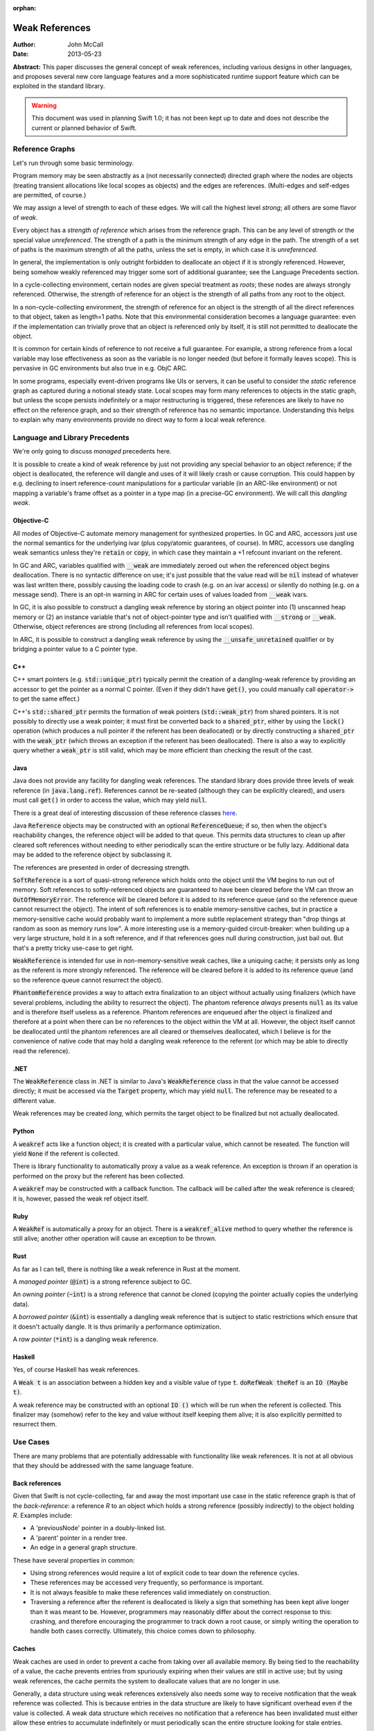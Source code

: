 :orphan:

=================
 Weak References
=================

:Author: John McCall
:Date: 2013-05-23

**Abstract:** This paper discusses the general concept of weak
references, including various designs in other languages, and proposes
several new core language features and a more sophisticated runtime
support feature which can be exploited in the standard library.

.. warning:: This document was used in planning Swift 1.0; it has not been kept
  up to date and does not describe the current or planned behavior of Swift.

Reference Graphs
================

Let's run through some basic terminology.

Program memory may be seen abstractly as a (not necessarily connected)
directed graph where the nodes are objects (treating transient
allocations like local scopes as objects) and the edges are
references.  (Multi-edges and self-edges are permitted, of course.)

We may assign a level of strength to each of these edges.  We will
call the highest level *strong*; all others are some flavor of *weak*.

Every object has a *strength of reference* which arises from the
reference graph.  This can be any level of strength or the special
value *unreferenced*.  The strength of a path is the minimum strength
of any edge in the path.  The strength of a set of paths is the
maximum strength of all the paths, unless the set is empty, in which
case it is *unreferenced*.

In general, the implementation is only outright forbidden to
deallocate an object if it is strongly referenced.  However,
being somehow weakly referenced may trigger some sort of additional
guarantee; see the Language Precedents section.

In a cycle-collecting environment, certain nodes are given special
treatment as *roots*; these nodes are always strongly referenced.
Otherwise, the strength of reference for an object is the strength
of all paths from any root to the object.

In a non-cycle-collecting environment, the strength of reference for
an object is the strength of all the direct references to that
object, taken as length=1 paths.  Note that this environmental
consideration becomes a language guarantee: even if the implementation
can trivially prove that an object is referenced only by itself, it
is still not permitted to deallocate the object.

It is common for certain kinds of reference to not receive a full
guarantee.  For example, a strong reference from a local variable
may lose effectiveness as soon as the variable is no longer needed
(but before it formally leaves scope).  This is pervasive in GC
environments but also true in e.g. ObjC ARC.

In some programs, especially event-driven programs like UIs or
servers, it can be useful to consider the *static* reference graph as
captured during a notional steady state.  Local scopes may form many
references to objects in the static graph, but unless the scope
persists indefinitely or a major restructuring is triggered, these
references are likely to have no effect on the reference graph, and so
their strength of reference has no semantic importance.  Understanding
this helps to explain why many environments provide no direct way to
form a local weak reference.

Language and Library Precedents
===============================

We're only going to discuss *managed* precedents here.

It is possible to create a kind of weak reference by just not
providing any special behavior to an object reference; if the
object is deallocated, the reference will dangle and uses of it
will likely crash or cause corruption.  This could happen by
e.g. declining to insert reference-count manipulations for a
particular variable (in an ARC-like environment) or not mapping
a variable's frame offset as a pointer in a type map (in a
precise-GC environment).  We will call this *dangling weak*.

Objective-C
-----------

All modes of Objective-C automate memory management for
synthesized properties.  In GC and ARC, accessors just
use the normal semantics for the underlying ivar (plus
copy/atomic guarantees, of course).  In MRC, accessors
use dangling weak semantics unless they're :code:`retain`
or :code:`copy`, in which case they maintain a +1 refcount
invariant on the referent.

In GC and ARC, variables qualified with :code:`__weak` are
immediately zeroed out when the referenced object begins
deallocation.  There is no syntactic difference on use;
it's just possible that the value read will be :code:`nil`
instead of whatever was last written there, possibly causing
the loading code to crash (e.g. on an ivar access) or silently
do nothing (e.g. on a message send).   There is an opt-in
warning in ARC for certain uses of values loaded from
:code:`__weak` ivars.

In GC, it is also possible to construct a dangling
weak reference by storing an object pointer into (1) unscanned
heap memory or (2) an instance variable that's not of
object-pointer type and isn't qualified with :code:`__strong`
or :code:`__weak`.  Otherwise, object references are strong
(including all references from local scopes).

In ARC, it is possible to construct a dangling weak reference
by using the :code:`__unsafe_unretained` qualifier or by
bridging a pointer value to a C pointer type.

C++
---

C++ smart pointers (e.g. :code:`std::unique_ptr`) typically
permit the creation of a dangling-weak reference by
providing an accessor to get the pointer as a normal C
pointer.  (Even if they didn't have :code:`get()`, you could
manually call :code:`operator->` to get the same effect.)

C++'s :code:`std::shared_ptr` permits the formation of
weak pointers (:code:`std::weak_ptr`) from shared pointers.
It is not possibly to directly use a weak pointer;  it must
first be converted back to a :code:`shared_ptr`, either by
using the :code:`lock()` operation (which produces a null
pointer if the referent has been deallocated) or by directly
constructing a :code:`shared_ptr` with the :code:`weak_ptr`
(which throws an exception if the referent has been deallocated).
There is also a way to explicitly query whether a
:code:`weak_ptr` is still valid, which may be more efficient
than checking the result of the cast.

Java
----

Java does not provide any facility for dangling weak references.
The standard library does provide three levels of weak reference
(in :code:`java.lang.ref`).  References cannot be re-seated
(although they can be explicitly cleared), and users must call
:code:`get()` in order to access the value, which may yield
:code:`null`.

There is a great deal of interesting discussion of these
reference classes `here <http://www.kdgregory.com/index.php?page=java.refobj>`_.

Java :code:`Reference` objects may be constructed with an
optional :code:`ReferenceQueue`;  if so, then when the
object's reachability changes, the reference object will be
added to that queue.  This permits data structures to clean
up after cleared soft references without needing to either
periodically scan the entire structure or be fully lazy.
Additional data may be added to the reference object by
subclassing it.

The references are presented in order of decreasing strength.

:code:`SoftReference` is a sort of quasi-strong reference
which holds onto the object until the VM begins to run out
of memory.  Soft references to softly-referenced objects are
guaranteed to have been cleared before the VM can throw an
:code:`OutOfMemoryError`.  The reference will be cleared
before it is added to its reference queue (and so the
reference queue cannot resurrect the object).  The intent
of soft references is to enable memory-sensitive caches,
but in practice a memory-sensitive cache would probably
want to implement a more subtle replacement strategy than
"drop things at random as soon as memory runs low".  A
more interesting use is a memory-guided circuit-breaker:
when building up a very large structure, hold it in a
soft reference, and if that references goes null during
construction, just bail out.  But that's a pretty tricky
use-case to get right.

:code:`WeakReference` is intended for use in non-memory-sensitive
weak caches, like a uniquing cache;  it persists only as long
as the referent is more strongly referenced.  The reference
will be cleared before it is added to its reference queue (and
so the reference queue cannot resurrect the object).

:code:`PhantomReference` provides a way to attach extra
finalization to an object without actually using finalizers
(which have several problems, including the ability to
resurrect the object).  The phantom reference *always*
presents :code:`null` as its value and is therefore itself
useless as a reference.  Phantom references are enqueued
after the object is finalized and therefore at a point when
there can be no references to the object within the VM
at all.  However, the object itself cannot be deallocated
until the phantom references are all cleared or themselves
deallocated, which I believe is for the convenience of native
code that may hold a dangling weak reference to the referent
(or which may be able to directly read the reference).

.NET
----

The :code:`WeakReference` class in .NET is similar to
Java's :code:`WeakReference` class in that the value
cannot be accessed directly;  it must be accessed
via the :code:`Target` property, which may yield
:code:`null`.  The reference may be reseated to a
different value.

Weak references may be created *long*, which permits the
target object to be finalized but not actually deallocated.

Python
------

A :code:`weakref` acts like a function object; it is created
with a particular value, which cannot be reseated.  The
function will yield :code:`None` if the referent is collected.

There is library functionality to automatically proxy a value
as a weak reference.  An exception is thrown if an operation
is performed on the proxy but the referent has been collected.

A :code:`weakref` may be constructed with a callback function.
The callback will be called after the weak reference is cleared;
it is, however, passed the weak ref object itself.

Ruby
----

A :code:`WeakRef` is automatically a proxy for an object.
There is a :code:`weakref_alive` method to query whether the
reference is still alive; another other operation will cause
an exception to be thrown.

Rust
----

As far as I can tell, there is nothing like a weak reference
in Rust at the moment.

A *managed pointer* (:code:`@int`) is a strong reference
subject to GC.

An *owning pointer* (:code:`~int`) is a strong reference
that cannot be cloned (copying the pointer actually copies the
underlying data).

A *borrowed pointer* (:code:`&int`) is essentially a dangling
weak reference that is subject to static restrictions which
ensure that it doesn't actually dangle.  It is thus primarily
a performance optimization.

A *raw pointer* (:code:`*int`) is a dangling weak reference.

Haskell
-------

Yes, of course Haskell has weak references.

A :code:`Weak t` is an association between a hidden key
and a visible value of type :code:`t`.
:code:`doRefWeak theRef` is an :code:`IO (Maybe t)`.

A weak reference may be constructed with an optional
:code:`IO ()` which will be run when the referent is
collected.  This finalizer may (somehow) refer to the key
and value without itself keeping them alive;  it is also
explicitly permitted to resurrect them.


Use Cases
=========

There are many problems that are potentially addressable with
functionality like weak references.  It is not at all obvious
that they should be addressed with the same language feature.

Back references
---------------

Given that Swift is not cycle-collecting, far and away the most
important use case in the static reference graph is that of the
*back-reference*: a reference *R* to an object which holds a strong
reference (possibly indirectly) to the object holding *R*.  Examples
include:

- A 'previousNode' pointer in a doubly-linked list.

- A 'parent' pointer in a render tree.

- An edge in a general graph structure.

These have several properties in common:

- Using strong references would require a lot of explicit
  code to tear down the reference cycles.

- These references may be accessed very frequently, so
  performance is important.

- It is not always feasible to make these references valid
  immediately on construction.

- Traversing a reference after the referent is deallocated is likely a
  sign that something has been kept alive longer than it was meant to
  be.  However, programmers may reasonably differ about the correct
  response to this: crashing, and therefore encouraging the programmer
  to track down a root cause, or simply writing the operation to
  handle both cases correctly.  Ultimately, this choice comes down to
  philosophy.

Caches
------

Weak caches are used in order to prevent a cache from taking
over all available memory.  By being tied to the reachability
of a value, the cache prevents entries from spuriously
expiring when their values are still in active use;  but by
using weak references, the cache permits the system to
deallocate values that are no longer in use.

Generally, a data structure using weak references extensively
also needs some way to receive notification that the weak
reference was collected.  This is because entries in the data
structure are likely to have significant overhead even if the
value is collected.  A weak data structure which receives no
notification that a reference has been invalidated must either
allow these entries to accumulate indefinitely or must
periodically scan the entire structure looking for stale entries.

A weak reference which permits immediate deallocation of its
referent when the last strong reference is dropped is
substantially less useful for the implementation of a weak
cache.  It is a common access pattern (for, say, a memoizing
cache) for a value to be looked up many times in rapid
succession, but for each use to be temporarily disjoint
from the others.  A naive use of weak references in this case
will simply cause the cache to thrash.  This problem is less
likely to arise in an environment with nondeterministic
collection because the entry is likely to service multiple
lookups between collections.

It is likely that users implementing weak data structures
would prefer a highly flexible infrastructure centered around
resurrection and notifications of reaching a zero refcount
than a more rigid system built directly into the language.
Since the Swift model is built around statically-inserted
operations rather than a memory scanner, this is much more
workable.

External Finalization
---------------------

Finalization models built around calling a method on the
finalized object (such as Objective-C's :code:`-dealloc`)
suffer from a number of limitations and problems:

- Since the method receives a pointer to the object being
  deallocated, the implementation must guard against
  attempts to resurrect the object.  This may complicate
  and/or slow down the system's basic reference-management
  logic, which tends to be quite important for performance.

- Since the method receives a pointer to the object being
  deallocated, the implementation must leave the object at
  least a minimally valid state until the user code is
  complete.  For example, the instance variables of a
  subclass cannot be destroyed until a later phase of
  destruction, because a superclass finalizer might invoke
  subclass behavior.  (This assumes that the dynamic type
  of the object does not change during destruction, which
  is an alternative that brings its own problems.)

- Finalization code must be inherent to the object; other
  objects cannot request that code be run when the object
  is deallocated.  For example, an object that registers
  itself to observe a certain event source must explicitly
  deregister itself in a finalizer; the event source cannot
  simply automatically drop the object when it is
  deallocated.

Optimization
------------

Functions often create a large number of temporary references.  In a
reference-counting environment like Swift, these references require
the implementation to implicitly perform operations to increment and
decrement the reference count.  These operations can be quite fast,
but they are not free, and our experience has been that the
accumulated cost can be quite significant.  A straightforward local
static analysis can eliminate many operations, but many others will be
blocked by abstraction barriers, chiefly dynamically-dispatched calls.
Therefore, if Swift is to allow precise performance control, it is
important to be able to allow motivated users to selectively control
the emission of reference-counting operations.

This sort of control necessarily permits the creation of dangling weak
references and so is not safe.

Proposal Overview
=================

Looking at these use-cases, there are two main thrusts:

- There is a general need to set up back references to objects.
  These references must be designed for convenient use by non-expert
  users.

- There are a number of more sophisticated use cases which require
  notification or interruption of deallocation; these can be used in
  the implementation of higher-level abstractions like weak caches.
  Here it is reasonable to expect more user expertise, such that
  power and flexibility should take priority over ease of use.

The second set of use cases should addressed by library types working
on top of basic runtime support.

The first set of use cases will require more direct language support.
To that end, I propose adding two new variable attributes,
:code:`@weak` and :code:`@unowned`.  I also propose a small slate of
new features which directly address the problem of capturing a value
in a closure with a different strength of reference than it had in the
enclosing context.

Proposed Variable Attributes
============================

In the following discussion, a "variable-like" declaration is any
declaration which binds a name to a (possibly mutable) value of
arbitrary type.  Currently this is just :code:`var`, but this proposal
also adds :code:`capture`, and we may later add more variants, such as
:code:`const` or :code:`val` or the like.

:code:`@weak`
--------------

:code:`weak` is an attribute which may be applied to any
variable-like declaration of reference type :code:`T`.  For
type-system purposes, the variables behaves like a normal
variable of type :code:`Optional<T>`, except:

- it does not maintain a +1 reference count invariant and

- loading from the variable after the current referent (if present)
  has started destruction will result in a :code:`Nothing` value,
  indistinguishable from the normal case.

The semantics are quite similar to weak references in other
environments (particularly Objective-C) except that the change in
formal type forces the user of the value to check its validity before
using it.

It doesn't really matter how the compiler would find the type
:code:`Optional<T>`; compiler-plus-stdlib magic, most likely.  I do
not think the type should be :code:`Weak<T>` because that would
effectively make this a type attribute and thus make it too easy to
accidentally preserve the value as a weak reference.  See the section
discussing type attributes vs. declaration attributes.

Giving the variable a consistent type of :code:`Optional<T>` permits
the user to assign :code:`Nothing` into it and therefore removes the
somewhat odd expressive possibility of a reference that can only be
missing if the object has been deallocated.  I think this is an
acceptable cost of making a cleaner feature.

One alternative to using :code:`Optional<T>` would be to simply treat
the load as a potentially-failing operation, subject to the (not yet
precisely designed) language rules for error handling.  This would
require the runtime to potentially synthesize an error event, which
could then propagate all the way to the end-user if the programmer
accidentally failed to check the result in a context that permitted
error propagation outwards.  That's bad.

A slightly different alternative would be to treat it as a form of
error orthogonal to the standard user-error propagation.  This would
be cleaner than changing the type of the variable but can't really be
designed without first having a solid error-handling design.


:code:`@unowned`
-----------------

:code:`unowned` is an attribute which may be applied to any
"variable-like" declaration of reference type :code:`T`.  For
type-system purposes, the variable behaves exactly like a normal
variable of type :code:`T`, except:

- it does not maintain a +1 reference count invariant and

- loading from the variable after the referent has started
  destruction causes an assertion failure.

This is a refinement of :code:`weak` focused more narrowly on the case
of a back reference with relatively tight validity invariants.  This
is also the case that's potentially optimizable to use dangling weak
references; see below.

This name isn't really optimal.  We've considered several different
candidates:

- :code:`weak` is a poor choice because our semantics are very
  different from weak references in other environments where it's
  valid to access a cleared reference.  Plus, we need to expose
  those semantics, so the name is claimed.

- :code:`backref` is strongly evocative of the major use case in the
  static reference graph; this would encourage users to use it for
  back references and to consider alternatives for other cases, both
  of which I like.  The latter also makes the husk-leaking
  implementation (see below) more palatable.  It also contrasts very
  well with :code:`weak`.  However, its evocativeness makes it
  unwieldy to use for local reference-counting optimizations.

- :code:`dangling` is more general than :code:`backref`, but it has
  such strong negative associations that it wouldn't be unreasonable
  for users to assume that it's unsafe (with all the pursuant
  debugging difficulties) based on the name alone.  I don't think
  we want to discourage a feature that can help users build tighter
  invariants on their classes.

- :code:`unowned` is somewhat cleaner-looking, and it isn't as tied
  to a specific use case, but it does not contrast with :code:`weak`
  *at all*; only someone with considerable exposure to weak
  references would understand why we named each one the way we did,
  and even they are likely to roll their eyes at us.  But it's okay
  for a working proposal.

Asserting and Uncheckable
.........................

There should not be a way to check whether a :code:`unowned`
reference is still valid.

- An invalid back-reference is a consistency error that
  we should encourage programmers to fix rather than work
  around by spot-testing for validity.

- Contrariwise, a weak reference that might reasonably be
  invalidated during active use should be checked for validity
  at *every* use.  We can provide a simple library facility
  for this pattern.

- Permitting implicit operations like loads to fail in a
  recoverable way may end up complicating the language model
  for error-handling.

- By disallowing recovery, we create a model where the only
  need to actually register the weak reference with the system
  is to enable a consistency check.  Users who are confident
  in the correctness of their program may therefore simply
  disable the consistency check without affecting the semantics
  of the program.  In this case, that leaves the variable a
  simple dangling-weak reference.

Implementation
..............

The standard implementation for a weak reference requires the
address of the reference to be registered with the system so
that it can be cleared when the referent is finalized.  This
has two problems:

- It forces the runtime to maintain a side-table mapping
  objects to the list of weak references; generally this
  adds an allocation per weakly-referenced object.

- It forces the representation of weak references to either
  be non-address-invariant or to introduce an extra level of
  indirection.

For some use cases, this may be warranted; for example, in
a weak cache it might come out in the noise.  But for a simple
back-reference, these are substantial penalties.

Dave Z. has proposed instead using a weak refcount, analogous to a
strong refcount.  Ownership of a weak retain can be easily transferred
between locations, and it does not require a side-table of an object's
weak references.  However, it does have a very important downside:
since the system cannot clear all the references, it is impossible to
actually deallocate an object that is still weakly-referenced
(although it can be finalized).  Instead, the system must wait for all
the weak references to at least be accessed.  We call this "husk
leaking".

This downside could be a problem for a general weak reference.
However, it's fine for a back-reference, which we expect to typically
be short-lived after its referent is finalized.

Declaration Attribute or Type Attribute
---------------------------------------

This proposal describes :code:`weak` and :code:`unowned` as
declaration attributes, not type attributes.

As declaration attributes, :code:`@unowned` and :code:`weak` would be
permitted on any :code:`var` declaration of reference type.  Their
special semantics would be a property only of the declaration; in
particular, they would not change the type (beyond the shift to
:code:`Optional<T>` for :code:`weak`) , and more generally the
type-checker would not need to know about them.  The implementation
would simply use different behavior when loading or storing that
variable.

As a type attribute, :code:`weak` and :code:`@unowned` would be
permitted to appear at arbitrary nested locations in the type system,
such as tuple elements, function result types, or generic arguments.
It would be possible to have both lvalues and rvalues of so-qualified
type, and the type checker would need to introduce implicit
conversions in the right places.

These implicit conversions require some thought.  Consider code like
the following::

  func moveToWindow(newWindow : Window) {
    var oldWindow = self.window   // an @unowned back reference
    oldWindow.hide()              // might remove the UI's strong reference
    oldWindow.remove(self)
    newWindow.add(self)
  }

It would be very unfortunate if the back-reference nature of the
:code:`window` property were somehow inherited by :code:`oldWindow`!
Something, be it a general rule on loading back-references or a
type-inference rule, must introduce an implicit conversion and cause
the :code:`unowned` qualifier to be stripped.

That rule, however, is problematic for generics.  A key goal of
generics is substitutability: the semantics of generic code should
match the semantics of the code you'd get from copy-pasting the
generic code and substituting the arguments wherever they're written.
But if a generic argument can be :code:`@unowned T`, then this
won't be true; consider::

  func foo<T>(x : T) {
    var y = x
    ...
  }

In substituted code, :code:`y` would have the qualifier stripped and
become a strong reference.  But the generic type-checker cannot
statically recognize that this type is :code:`unowned`-qualified, so
in order to match semantics, this decision must be deferred until
runtime, and the type-checker must track the unqualified variant of
:code:`T`.  This adds a great deal of complexity, both to the
implementation and to the user model, and removes many static
optimization opportunities due to potential mismatches of types.

An alternative rule would be to apply an implicit "decay" to a strong
reference only when a type is known to be a :code:`unowned` type.  It
could be argued that breaking substitution is not a big deal because
other language features, like overloading, can already break it.  But
an overlapping overload set with divergent behavior is a poor design
which itself violates substitution, whereas this would be a major
unexcused deviation.  Furthermore, preserving the weakness of a
reference is not a safe default, because it permits the object to be
destroyed while a reference is still outstanding.

In addition, any implementation model which permits the safety checks
on :code:`unowned`\ s to be disabled will require all code to agree about
whether or not the checks are enabled.  When this information is tied
to a declaration, this is easy, because declarations are ultimately
owned by a particular component, and we can ask how that component is
compiled.  (And we can demand that external APIs commit to one level
of safety or the other before publishing.)  The setting for a type, on
the other hand, would have to be determined by the module which "wrote
the type", but again this introduces a great deal of complexity which
one can only imagine settling on the head of some very confused user.

For all these reasons, I feel that making :code:`weak` and
:code:`unowned` type attributes would be unworkable.  However, there
are still costs to making them declaration attributes:

- It forces users to use awkward workarounds if they want to
  make, say, arrays of back-references.

- It makes back-references less composable by, say, preventing
  them from being stored in a tuple.

- It complicates SIL and IR-gen by making the rules for manipulating a
  physical variable depend on more than just the type of the variable.

- It automatically enables certain things (like passing the address of
  a :code:`@unowned` variable of type :code:`T` to a :code:`inout T`
  parameter) that perhaps ought to be more carefully considered.

The first two points can be partly compensated for by adding library
types to wrap a back-reference.  Accessing a wrapped reference will
require extra syntax, and it runs the same risk of accidentally
preserving the weakness of a reference that I discussed above.
However, note that these problems are actually at odds: requiring
extra syntax to access the wrapped reference will leave breadcrumbs
making it clear when the change-over occurs.  For more on this,
see the library section.

:code:`weak`-Capable Types
--------------------------

Swift reference types can naturally be made to support any kind of
semantics, and I'm taking it on faith that we could enhance ObjC
objects to support whatever extended semantics we want.  There
are, however, certain Swift value types which have reference-like
semantics that it could be useful to extend :code:`weak` (and/or
:code:`unowned`) to:

- Being able to conveniently form an optional back-reference seems
  like a core requirement.  If :code:`weak` were a type attribute,
  we could just expect users to write :code:`Optional<@weak T>`;
  as a declaration attribute, this is substantially more difficult.  I
  expect this to be common enough that it'll be unreasonable to ask
  users to use :code:`Optional<WeakReference<T>>`.

- Being able to form a back-reference to a slice or a string seems
  substantially less important.

One complication with extending :code:`weak` to value types is that
generally the implementing type will need to be different from the
underlying value type.  Probably the best solution would be to hide
the use of the implementing type from the type system outside of the
wellformedness checks for the variable; SIL-gen would lower the field
to its implementing type using the appropriate protocol conformances.

As long as we have convenient optional back-references, though, we
can avoid designing a general feature for 1.0.


Generic Weak Support
--------------------

All other uses for weak references can be glossed as desiring
some amount of additional work to occur when the strong reference
count for an object reaches zero.  This necessarily entails a
global side-table of such operations, but I believe that's
acceptable as long as it's relegated to less common use-cases.

It is important that the notification mechanism not require
executing code re-entrantly during the finalization process.

I suggest adopting an interface centered around the Java
concept of a :code:`ReferenceQueue`.  A reference structure
is registered with the runtime for a particular object with
a particular set of flags and an optional reference queue::

  struct Reference {
    void *Referent; // must be non-null upon registration
    struct ReferenceQueue *Queue; // must be valid or null
    size_t Reserved[2];
  };

  void swift_registerReference(struct Reference *reference,
                               size_t flags);

The user/library code is responsible for allocating these structures
and initializing the first two fields, and it may include arbitrary
fields before or after the :code:`Reference` section, but while the
reference is registered with the runtime, the entire :code:`Reference`
section becomes reserved and user/library code must not access it in
any way.

The flags include:

- A priority.  Should be constrained to two or three bits.  References
  are processed in order of decreasing priority; as long as a
  reference still exists with higher priority, references with lower
  priority cannot be processed.  Furthermore, as long as any reference
  exists, the referent cannot be finalized.

- Whether to automatically clear the reference when processing it.
  Note that a cleared reference is still considered to be
  registered with the runtime.

These could be combined so that e.g. even priorities cause
an automatic clear and odd priorities do not;  this would avoid some
odd effects.

The runtime may assume that explicit user operations on the same
reference will not race with each other.  However, user operations on
different references to the same referent may be concurrent, either
with each other or with other refcount operations on the referent.

The operations on references are as follows::

  void *swift_readReference(struct Reference *reference);

This operation atomically either produces a strong reference to the
referent of the given object or yields :code:`null` if the referent
has been finalized (or if the referent is :code:`null`).  The
reference must currently be registered with the runtime::

  void swift_writeReference(struct Reference *reference,
                            void *newReferent);

This operation changes the referent of the reference to a new object,
potentially :code:`null`.  The argument is taken at +0.  The reference
must currently be registered with the runtime.  The reference keeps
the same flags and reference queue::

  void swift_unregisterReference(struct Reference *Reference);

This operation clears a reference, removes it from its reference
queue (if it is enqueued), and unregisters it from the runtime.
The reference must currently be registered with the runtime.

I propose the following simple interface to a ReferenceQueue;
arguably, however, it ought to be a reference-counted library
type with a small amount of native implementation::

    struct ReferenceQueue;
    struct ReferenceQueue *swift_createReferenceQueue(void);

Allocate a new reference queue::

    void swift_destroyReferenceQueue(struct ReferenceQueue *queue);

Destroy a reference queue.  There must not be any references with
this queue currently registered with the runtime::

     struct Reference *swift_pollReferenceQueue(struct ReferenceQueue *queue);


Proposed Rules for Captures within Closures
===========================================

When a variable from an enclosing context is referenced in a closure,
by default it is captured by reference.  Semantically, this means that
the variable and the enclosing context(s) will see the variable as a
single, independent entity; modifications will be seen in all places.
In terms of the reference graph, each context holds a strong reference
to the variable itself.  (In practice, most local variables captured
by reference will not require individual allocation; usually they will
be allocated as part of the closure object.  But in the formalism,
they are independent objects.)

Closures therefore make it fairly easy to introduce reference cycles:
for example, an instance method might install a closure as an event
listener on a child object, and if that closure refers to
:code:`self`, a reference cycle will be formed.  This is an
indisputable drawback of an environment which cannot collect reference
cycles.

Relatively few languages both support closures and use
reference-counting.  I'm not aware of any that attempt a language
solution to the problem; the usual solution is to the change the
captured variable to use weak-reference semantics, usually by copying
the original into a new variable used only for this purpose.  This is
annoyingly verbose, clutters up the enclosing scope, and duplicates
information across multiple variables.  It's also error-prone: since
both names are in scope, it's easy to accidentally refer to the wrong
one, and explicit capture lists only help if you're willing to be very
explicit.

A better alternative (which we should implement in Objective-C as
well) is to permit closures to explicitly specify the semantics under
which a variable is captured.  In small closures, it makes sense to
put this near the variable reference; in larger closures, this can
become laborious and redundant, and a different mechanism is called for.

In the following discussion, a *var-or-member expression* is an
expression which is semantically constrained to be one of:

- A reference to a local variable-like declaration from an
  enclosing context.

- A member access thereof, possibly recursively.

Such expressions have two useful traits:

- They always end in an identifier which on some level meaningfully
  identifies the object.

- Evaluating them is relatively likely (but not guaranteed) to not
  have interesting side effects, and so we feel less bad about
  apparently shifting their evaluation around.

Decorated Capture References
----------------------------

Small closures are just as likely to participate in a reference cycle,
but they suffer much more from extraneous syntax because they're more
likely to be center-embedded in interesting expressions.  So if
there's anything to optimize for in the grammar, it's this.

I propose this fairly obvious syntax::

    button1.setAction { unowned(self).tapOut() }
    button2.setAction { if (weak(self)) { weak(self).swapIn() } }

The operand is evaluated at the time of closure formation.  Since
these references can be a long way from the top of the closure, we
don't want to allow a truly arbitrary expression here, because the
order of side-effects in the surrounding context could be very
confusing.  So we require the operand to be an :code:`expr-var-or-member`.
More complicated expressions really ought to be hoisted out to a
separate variable for legibility anyway.

I do believe that being able to capture the value of a property
(particularly of :code:`self`) is very important.  In fact, it's
important independent of weak references.  It is often possible to
avoid a reference cycle by simply capturing a specific property value
instead of the base object.  Capturing by value is also an
expressivity improvement: the programmer can easily choose between
working with the property's instantaneous value (at the time the
closure is created) or its current value (at the time the closure is
invoked).

Therefore I also suggest a closely-related form of decoration::

    button3.setAction { capture(self.model).addProfitStep() }

This syntax would force :code:`capture` to become a real keyword.

All of these kinds of decorated references are equivalent to adding a
so-attributed :code:`capture` declaration (see below) with a nonce
identifier to the top of the closure::

    button1.setAction {
      capture @unowned _V1 = self
      _V1.tapOut()
    }
    button2.setAction {
      capture @weak _V2 = self
      if (_V2) { _V2.swapIn() }
    }
    button3.setAction {
      capture _V3 = self.model
      _V3.addProfitStep()
    }

If the operand of a decorated capture is a local variable, then that
variable must not be the subject of an explicit :code:`capture`
declaration, and all references to that variable within the closure
must be identically decorated.

The requirement to decorate all references can add redundancy, but
only if the programmer insists on decorating references instead of
adding an explicit :code:`capture` declaration.  Meanwhile, that
redundancy aids both maintainers (by preventing refactors from
accidentally removing the controlling decoration) and readers (who
would otherwise need to search the entire closure to understand how
the variable is captured).

Captures with identical forms (the same sequence of members of the
same variable) are merged to the same capture declaration.  This
permits type refinement to work as expected, as seen above with the
:code:`weak` capture.  It also guarantees the elimination of some
redundant computation, such as with the :code:`state` property in this
example::

    resetButton.setAction {
      log("resetting state to " + capture(self.state))
      capture(self.model).setState(capture(self.state))
    }

I don't see any immediate need for other kinds of capture decoration.
In particular, I think back references are likely to be the right kind
of weak reference here for basically every use, and I don't think that
making it easy to capture a value with, say, a zeroable weak reference
is important.  This is just an intuition deepened by hallway
discussions and close examination of a great many test cases, so I
concede it may prove to be misguided, in which case it should be easy
enough to add a new kind of decoration (if we're willing to burn a
keyword on it).

:code:`capture` Declarations
----------------------------

This feature generalizes the above, removing some redundancy in large
closures and adding a small amount of expressive power.

A :code:`capture` declaration can only appear in a closure: an
anonymous closure expression or :code:`func` declaration that appears
directly within a function.  (By "directly" I mean not within, say, a
local type declaration within the function).  :code:`capture` will
need to at least become a context-sensitive keyword.

A closure may contain multiple :code:`capture` declarations, but they
must all appear at the very top.  One reason is that they can affect
the capture semantics within the closure, so someone reading the
closure should be able to find them easily.  Another reason is that
they can involve executing interesting code in the enclosing context
and so should reliably appear near the closure formation site in the
source code::

  decl                   ::= decl-capture
  decl-capture           ::= 'capture' attribute-list '=' expr-var-or-member
  decl-capture           ::= 'capture' attribute-list decl-capture-expr-list
  decl-capture-expr-list ::= expr-var-or-member
  decl-capture-expr-list ::= expr-var-or-member ',' decl-capture-expr-list

Both forms of :code:`capture` declaration cause one or more fields to
be created within the closure object.  At the time of creating the
closure, these fields are initialized with the result of evaluating an
expression in the enclosing context.  Since the expression is
evaluated in the enclosing context, it cannot refer to "previous"
captures; otherwise we could have some awkward ambiguities.  I think
we should reserve the right to not execute an initializer if the
closure will never be called; this is more important for local
:code:`func` declarations than for anonymous closure expressions.

The fields introduced by :code:`capture` declarations should be
immutable by default, but programmers should be able to write
something like :code:`capture var ...` to make them mutable.  Locking
down on mutation isn't quite as important as it is with implicit
captures (where it's easy to accidentally believe you're modifying the
enclosing variable) or even explicit captures in C++11 lambdas (where
copies of the lambda object will copy the capture field and thus
produce mystifying behavior in uncareful code), but it's still a
source of easy mistakes that should require manual intervention to
enable.  This all presumes that we eventually design mutability into
the language, of course.

In the pattern-initializer form, the field names are given explicitly
by the pattern.  The abbreviated form borrows the name of the captured
member or local variable.  In either case, names should be subject to
the usual shadowing rules, whatever they may be, with the exception
that capturing an enclosing variable with the abbreviated form is not
problematic.

Attributes on a :code:`capture` declaration affect all the fields it
declares.

Let's spell out some examples.  I expect the dominant form to be a
simple identifier::

  capture @unowned foo

This captures the current value of whatever :code:`foo` resolves to
(potentially a member of :code:`self`!) and binds it within the
closure as a back-reference.

Permitting the slightly more general form::

  capture window.title

allows users to conveniently capture specific values without mucking
up the enclosing scope with tons of variables only needed for setting
up the closure.  In particular, this makes it easy to capture specific
fields out of an enclosing :code:`self` object instead of capturing
the object itself; that, plus forcing uses of :code:`self` to be
explicit in closures, would help users to conveniently avoid a class
of inadvertent retain cycles.

I've included the general pattern-initializer form mostly for ease of
exposition.  It adds no major expressivity improvements over just
creating a variable in the enclosing context.  It does avoid
cluttering the enclosing scope with new variables and permits captures
to be locally renamed, and it can very convenient if introducing a new
variable in the enclosing scope would be complicated (for example, if
there were a reason to prefer using a single statement there).  I
don't think it does any harm, but I wouldn't mourn it, either.  I do
think that generalizing the initializer to an arbitrary expression
would be a serious mistake, because readers are naturally going to
overlook code which occurs inside the closure, and promoting side
effects there would be awful.

It would be nice to have a way to declare that a closure should not
have any implicit captures.  I don't have a proposal for that right now,
but it's not important for weak references.

Nested Closures
---------------

It is important to spell out how these rules affect captures in nested
closures.

Recall that all of the above rules can be transformed into
``capture`` declarations at the beginning of a closure, and that
``capture`` declarations always introduce a by-value capture
instead of a by-reference capture.

A by-reference capture is always of either a local variable or a
``capture`` declaration.  In neither case do we currently permit
such captures to "drag in" other declarations silently, to the extent
that this is detectable.  This means that mutable ``capture``
declarations that are themselves captured by reference must be
separately allocated from the closure object, much like what happens
with normal locals captured by reference.

I've considered it quite a bit, and I think that a by-value capture of
a variable from a non-immediately enclosing context must be made
ill-formed.  At the very least, it must be ill-formed if either the
original variable is mutable (or anything along the path is, if it
involves properties) or the capture adds ``@unowned``.

This rule will effectively force programmers to use extra variables or
``capture``\ s as a way of promising validity of the internal
captures.

The motivation for this prohibition is that the intent of such
captures is actually quite ambiguous and/or dangerous.  Consider
the following code::

   async { doSomething(); GUI.sync { unowned(view).fireCompleted() } }

The intent of this code is to have captured a back-reference to the
value of :code:`view`, but it could be to do so at either of two
points in time.  The language must choose, and in this hypothetical it
must do so without further declaration of intent and without knowledge
of when and how many times the closures will be called.

Suppose that we capture the value at the earlier point, when we form
the outer closure.  This will behave very surprisingly if :code:`view`
is in fact mutated; it may be easier to imagine this if, instead of a
simple local variable, it was instead a path like :code:`self.view`.
And it's not clear that forming a back-reference at this earlier point
is actually valid; it is easy to imagine code that would rely on the
intermediate closure holding a strong reference to the view.
Furthermore, and crucially, these issues are inextricable: we cannot
somehow keep track of the mutable variable but only hold its value
weakly.

But suppose instead that we capture the value at the later point.
Then the intermediate closure will capture the :code:`view` variable
by reference, which means that in effect it will hold :code:`view`
strongly.  This may actually completely subvert the user's desired
behavior.

It's not clear to me right now whether this problem applies equally to
explicit :code:`capture` declarations.  Somehow decorated expressions
seem more ambiguous in intent, probably because the syntax is more
thoughtlessly convenient.  On the other hand, making the decoration
syntax not just a shorthand for the explicit declarations makes the
model more complex, and it may be over-complex already.

So in summary, it would be best to enforce a strong prohibition against
these dangerous multi-level captures.  We can tell users to introduce
secondary variables when they need to do subtle things across several
closure levels.


Library Directions
==================

The library should definitely provide the following types:

- :code:`UnownedReference<T>`: a fragile value type with a single
  public :code:`unowned` field of type :code:`T`.  There should be an
  implicit conversion *from* :code:`T` so that obvious initializations
  and assignments succeed.  However, there should not be an implicit
  conversion *to* :code:`T`; this would be dangerous because it could
  hide bugs introduced by the way that e.g. naive copies into locals
  will preserve the weakness of the reference.

  In keeping with our design for :code:`unowned`, I think this type
  should actually be an alias to either
  :code:`SafeUnownedReference<T>` or :code:`UnsafeUnownedReference<T>`
  depending on the current component's build settings.  The choice
  would be exported in binary modules, but for cleanliness we would
  also require public APIs to visibly commit to one choice or the
  other.

- :code:`WeakReference<T>`: a fragile value type with a single public
  :code:`weak` field of type :code:`T`.  As above, there should be an
  implicit conversion *from* :code:`T` but no implicit conversion to
  :code:`T` (or even :code:`Optional<T>`).  There is, however, no
  need for safe and unsafe variants.

The library should consider providing the following types:

- A simple, memory-sensitive weak cache.

- :code:`Finalizer`: a value type which is constructed with a referent
  and a :code:`() -> ()` function and which causes the function to be
  run (on a well-known dispatch queue?) when the object is finalized.

